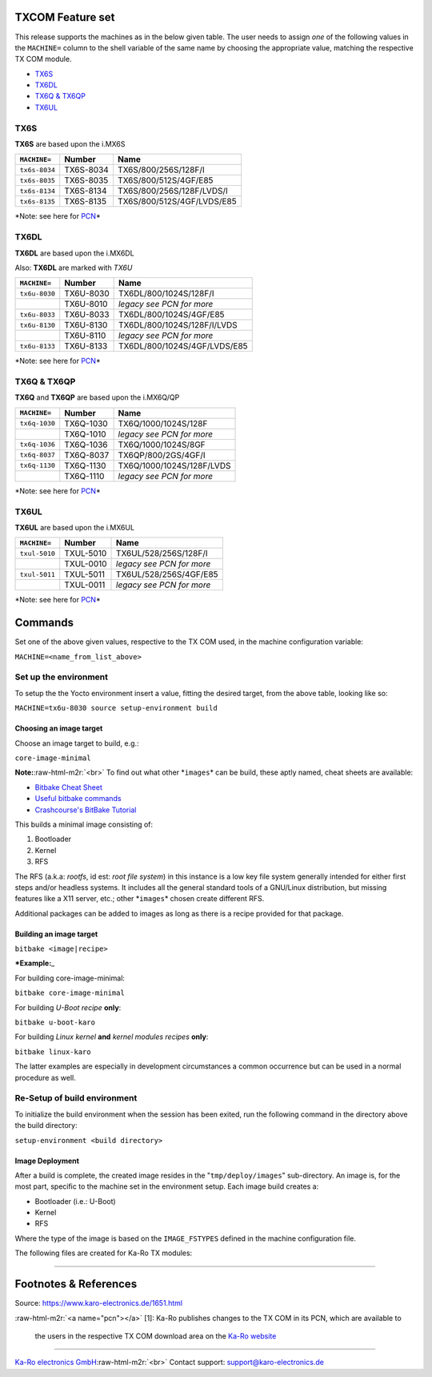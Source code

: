 .. role:: raw-html-m2r(raw)
   :format: html


TXCOM Feature set
=================

This release supports the machines as in the below given table. The user needs
to assign *one* of the following values in the ``MACHINE=`` column to the shell
variable of the same name by choosing the appropriate value, matching the
respective TX COM module.


* `TX6S <#tx6s>`_
* `TX6DL <#tx6dl>`_
* `TX6Q & TX6QP <#tx6q-tx6qp>`_
* `TX6UL <#tx6ul>`_

TX6S
----

**TX6S** are based upon the i.MX6S

.. list-table::
   :header-rows: 1

   * - ``MACHINE=``
     - Number
     - Name
   * - ``tx6s-8034``
     - TX6S-8034
     - TX6S/800/256S/128F/I
   * - ``tx6s-8035``
     - TX6S-8035
     - TX6S/800/512S/4GF/E85
   * - ``tx6s-8134``
     - TX6S-8134
     - TX6S/800/256S/128F/LVDS/I
   * - ``tx6s-8135``
     - TX6S-8135
     - TX6S/800/512S/4GF/LVDS/E85


*Note: see here for `PCN <#pcn>`_\ *

TX6DL
-----

**TX6DL** are based upon the i.MX6DL

Also: **TX6DL** are marked with *TX6U*

.. list-table::
   :header-rows: 1

   * - ``MACHINE=``
     - Number
     - Name
   * - ``tx6u-8030``
     - TX6U-8030
     - TX6DL/800/1024S/128F/I
   * - 
     - TX6U-8010
     - *legacy see PCN for more*
   * - ``tx6u-8033``
     - TX6U-8033
     - TX6DL/800/1024S/4GF/E85
   * - ``tx6u-8130``
     - TX6U-8130
     - TX6DL/800/1024S/128F/I/LVDS
   * - 
     - TX6U-8110
     - *legacy see PCN for more*
   * - ``tx6u-8133``
     - TX6U-8133
     - TX6DL/800/1024S/4GF/LVDS/E85


*Note: see here for `PCN <#pcn>`_\ *

TX6Q & TX6QP
------------

**TX6Q** and **TX6QP** are based upon the i.MX6Q/QP

.. list-table::
   :header-rows: 1

   * - ``MACHINE=``
     - Number
     - Name
   * - ``tx6q-1030``
     - TX6Q-1030
     - TX6Q/1000/1024S/128F
   * - 
     - TX6Q-1010
     - *legacy see PCN for more*
   * - ``tx6q-1036``
     - TX6Q-1036
     - TX6Q/1000/1024S/8GF
   * - ``tx6q-8037``
     - TX6Q-8037
     - TX6QP/800/2GS/4GF/I
   * - ``tx6q-1130``
     - TX6Q-1130
     - TX6Q/1000/1024S/128F/LVDS
   * - 
     - TX6Q-1110
     - *legacy see PCN for more*


*Note: see here for `PCN <#pcn>`_\ *

TX6UL
-----

**TX6UL** are based upon the i.MX6UL

.. list-table::
   :header-rows: 1

   * - ``MACHINE=``
     - Number
     - Name
   * - ``txul-5010``
     - TXUL-5010
     - TX6UL/528/256S/128F/I
   * - 
     - TXUL-0010
     - *legacy see PCN for more*
   * - ``txul-5011``
     - TXUL-5011
     - TX6UL/528/256S/4GF/E85
   * - 
     - TXUL-0011
     - *legacy see PCN for more*


*Note: see here for `PCN <#pcn>`_\ *

Commands
========

Set one of the above given values, respective to the TX COM used, in the machine
configuration variable:

``MACHINE=<name_from_list_above>``

Set up the environment
----------------------

To setup the the Yocto environment insert a value, fitting the desired target,
from the above table, looking like so:

``MACHINE=tx6u-8030 source setup-environment build``

Choosing an image target
^^^^^^^^^^^^^^^^^^^^^^^^

Choose an image target to build, e.g.:

``core-image-minimal``

**Note:**\ :raw-html-m2r:`<br>`
To find out what other *\ ``images``\ * can be build, these aptly named, cheat sheets
are available:


* `Bitbake Cheat Sheet <http://elinux.org/Bitbake_Cheat_Sheet>`_
* `Useful bitbake commands <https://community.nxp.com/docs/DOC-94953>`_
* `Crashcourse's BitBake Tutorial <http://www.crashcourse.ca/wiki/index.php/BitBake_Tutorial>`_

This builds a minimal image consisting of:


#. Bootloader
#. Kernel
#. RFS

The RFS (a.k.a: *rootfs*\ , id est: *root file system*\ ) in this instance is a
low key file system generally intended for either first steps and/or headless
systems. It includes all the general standard tools of a GNU/Linux
distribution, but missing features like a X11 server, etc.; other *\ ``images``\ * chosen
create different RFS.

Additional packages can be added to images as long as there is a recipe
provided for that package.

Building an image target
^^^^^^^^^^^^^^^^^^^^^^^^

``bitbake <image|recipe>``

***Example:**\ _

For building core-image-minimal:

``bitbake core-image-minimal``

For building *U-Boot* *recipe* **only**\ :

``bitbake u-boot-karo``

For building *Linux kernel* **and** *kernel modules* *recipes* **only**\ :

``bitbake linux-karo``

The latter examples are especially in development circumstances a common occurrence
but can be used in a normal procedure as well.

Re-Setup of build environment
-----------------------------

To initialize the build environment when the session has been exited, run the
following command in the directory above the build directory:

``setup-environment <build directory>``

Image Deployment
^^^^^^^^^^^^^^^^

After a build is complete, the created image resides in the "\ ``tmp/deploy/images``\ "
sub-directory. An image is, for the most part, specific to the machine set in
the environment setup. Each image build creates a:


* Bootloader (i.e.: U-Boot)
* Kernel
* RFS

Where the type of the image is based on the ``IMAGE_FSTYPES`` defined in the
machine configuration file.

The following files are created for Ka-Ro TX modules:

----

Footnotes & References
======================

Source: https://www.karo-electronics.de/1651.html

:raw-html-m2r:`<a name="pcn"></a>`
[1]: Ka-Ro publishes changes to the TX COM in its PCN, which are available to
     the users in the respective TX COM download area on the `Ka-Ro website <https://www.karo-electronics.de>`_

----

`Ka-Ro electronics GmbH <https://www.karo-electronics.de>`_\ :raw-html-m2r:`<br>`
Contact support: support@karo-electronics.de
